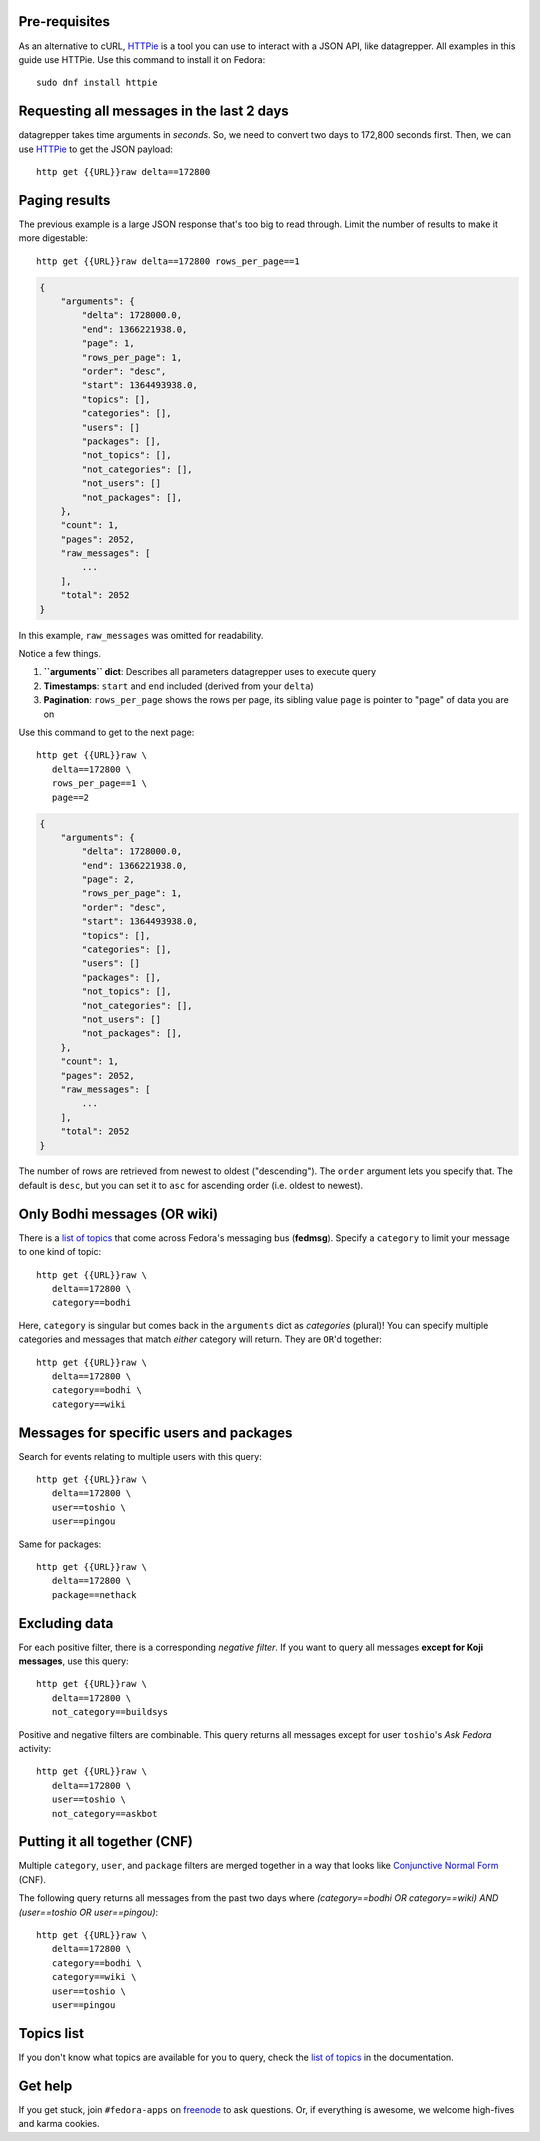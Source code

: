 .. |crarr| unicode:: U+021B5 .. DOWNWARDS ARROW WITH CORNER LEFTWARDS

Pre-requisites
--------------

As an alternative to cURL, HTTPie_ is a tool you can use to interact with a JSON
API, like datagrepper. All examples in this guide use HTTPie. Use this command
to install it on Fedora::

   sudo dnf install httpie


Requesting all messages in the last 2 days
------------------------------------------

datagrepper takes time arguments in `seconds`. So, we need to convert two days
to 172,800 seconds first. Then, we can use HTTPie_ to get the JSON payload::

   http get {{URL}}raw delta==172800


Paging results
--------------

The previous example is a large JSON response that's too big to read through.
Limit the number of results to make it more digestable::

   http get {{URL}}raw delta==172800 rows_per_page==1

.. code-block:: javascript

    {
        "arguments": {
            "delta": 1728000.0,
            "end": 1366221938.0,
            "page": 1,
            "rows_per_page": 1,
            "order": "desc",
            "start": 1364493938.0,
            "topics": [],
            "categories": [],
            "users": []
            "packages": [],
            "not_topics": [],
            "not_categories": [],
            "not_users": []
            "not_packages": [],
        },
        "count": 1,
        "pages": 2052,
        "raw_messages": [
            ...
        ],
        "total": 2052
    }

In this example, ``raw_messages`` was omitted for readability.

Notice a few things.

#. **``arguments`` dict**: Describes all parameters datagrepper uses to execute
   query
#. **Timestamps**: ``start`` and ``end`` included (derived from your ``delta``)
#. **Pagination**: ``rows_per_page`` shows the rows per page, its sibling value
   ``page`` is pointer to "page" of data you are on

Use this command to get to the next page::

   http get {{URL}}raw \
      delta==172800 \
      rows_per_page==1 \
      page==2

.. code-block:: javascript

    {
        "arguments": {
            "delta": 1728000.0,
            "end": 1366221938.0,
            "page": 2,
            "rows_per_page": 1,
            "order": "desc",
            "start": 1364493938.0,
            "topics": [],
            "categories": [],
            "users": []
            "packages": [],
            "not_topics": [],
            "not_categories": [],
            "not_users": []
            "not_packages": [],
        },
        "count": 1,
        "pages": 2052,
        "raw_messages": [
            ...
        ],
        "total": 2052
    }

The number of rows are retrieved from newest to oldest ("descending"). The
``order`` argument lets you specify that. The default is ``desc``, but you can
set it to ``asc`` for ascending order (i.e. oldest to newest).


Only Bodhi messages (OR wiki)
-----------------------------

There is a `list of topics`_ that come across Fedora's messaging bus
(**fedmsg**). Specify a ``category`` to limit your message to one kind of
topic::

   http get {{URL}}raw \
      delta==172800 \
      category==bodhi

Here, ``category`` is singular but comes back in the ``arguments`` dict as
*categories* (plural)! You can specify multiple categories and messages that
match *either* category will return. They are ``OR``'d together::

   http get {{URL}}raw \
      delta==172800 \
      category==bodhi \
      category==wiki

Messages for specific users and packages
----------------------------------------

Search for events relating to multiple users with this query::

   http get {{URL}}raw \
      delta==172800 \
      user==toshio \
      user==pingou

Same for packages::

   http get {{URL}}raw \
      delta==172800 \
      package==nethack


Excluding data
--------------

For each positive filter, there is a corresponding *negative filter*. If you
want to query all messages **except for Koji messages**, use this query::

   http get {{URL}}raw \
      delta==172800 \
      not_category==buildsys

Positive and negative filters are combinable. This query returns all messages
except for user ``toshio``'s *Ask Fedora* activity::

   http get {{URL}}raw \
      delta==172800 \
      user==toshio \
      not_category==askbot


Putting it all together (CNF)
-----------------------------

Multiple ``category``, ``user``, and ``package`` filters are merged together in
a way that looks like `Conjunctive Normal Form`_ (CNF).

The following query returns all messages from the past two days where
*(category==bodhi OR category==wiki) AND (user==toshio OR user==pingou)*::

   http get {{URL}}raw \
      delta==172800 \
      category==bodhi \
      category==wiki \
      user==toshio \
      user==pingou


Topics list
-----------

If you don't know what topics are available for you to query, check the `list
of topics`_ in the documentation.


Get help
--------

If you get stuck, join ``#fedora-apps`` on freenode_ to ask questions. Or, if
everything is awesome, we welcome high-fives and karma cookies.


.. _`HTTPie`: https://github.com/jkbr/httpie#httpie-a-cli-curl-like-tool-for-humans
.. _`list of topics`: http://fedora-fedmsg.readthedocs.io/en/latest/topics.html
.. _`Conjunctive Normal Form`: https://wikipedia.org/wiki/Conjunctive_normal_form
.. _`freenode`: https://fedoraproject.org/wiki/How_to_use_IRC

